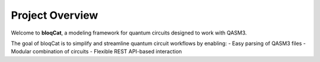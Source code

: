  
Project Overview
================

Welcome to **bloqCat**, a modeling framework for quantum circuits designed to work with QASM3.

The goal of bloqCat is to simplify and streamline quantum circuit workflows by enabling:
- Easy parsing of QASM3 files
- Modular combination of circuits
- Flexible REST API-based interaction


